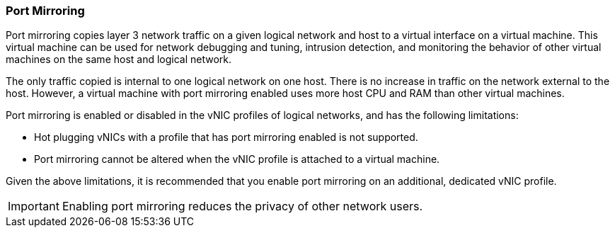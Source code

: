 :_content-type: CONCEPT
[id="Port_Mirroring"]
=== Port Mirroring

Port mirroring copies layer 3 network traffic on a given logical network and host to a virtual interface on a virtual machine. This virtual machine can be used for network debugging and tuning, intrusion detection, and monitoring the behavior of other virtual machines on the same host and logical network.

The only traffic copied is internal to one logical network on one host. There is no increase in traffic on the network external to the host. However, a virtual machine with port mirroring enabled uses more host CPU and RAM than other virtual machines.

Port mirroring is enabled or disabled in the vNIC profiles of logical networks, and has the following limitations:


* Hot plugging vNICs with a profile that has port mirroring enabled is not supported.

* Port mirroring cannot be altered when the vNIC profile is attached to a virtual machine.

Given the above limitations, it is recommended that you enable port mirroring on an additional, dedicated vNIC profile.

[IMPORTANT]
====
Enabling port mirroring reduces the privacy of other network users.
====
